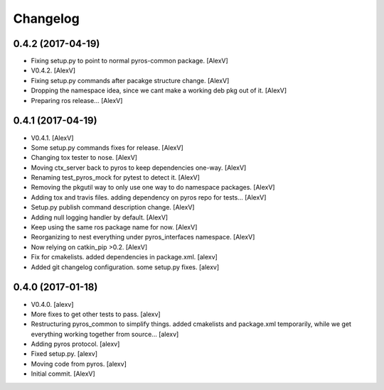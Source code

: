 Changelog
=========


0.4.2 (2017-04-19)
------------------
- Fixing setup.py to point to normal pyros-common package. [AlexV]
- V0.4.2. [AlexV]
- Fixing setup.py commands after pacakge structure change. [AlexV]
- Dropping the namespace idea, since we cant make a working deb pkg out
  of it. [AlexV]
- Preparing ros release... [AlexV]


0.4.1 (2017-04-19)
------------------
- V0.4.1. [AlexV]
- Some setup.py commands fixes for release. [AlexV]
- Changing tox tester to nose. [AlexV]
- Moving ctx_server back to pyros to keep dependencies one-way. [AlexV]
- Renaming test_pyros_mock for pytest to detect it. [AlexV]
- Removing the pkgutil way to only use one way to do namespace packages.
  [AlexV]
- Adding tox and travis files. adding dependency on pyros repo for
  tests... [AlexV]
- Setup.py publish command description change. [AlexV]
- Adding null logging handler by default. [AlexV]
- Keep using the same ros package name for now. [AlexV]
- Reorganizing to nest everything under pyros_interfaces namespace.
  [AlexV]
- Now relying on catkin_pip >0.2. [AlexV]
- Fix for cmakelists. added dependencies in package.xml. [alexv]
- Added git changelog configuration. some setup.py fixes. [alexv]


0.4.0 (2017-01-18)
------------------
- V0.4.0. [alexv]
- More fixes to get other tests to pass. [alexv]
- Restructuring pyros_common to simplify things. added cmakelists and
  package.xml temporarily, while we get everything working together from
  source... [alexv]
- Adding pyros protocol. [alexv]
- Fixed setup.py. [alexv]
- Moving code from pyros. [alexv]
- Initial commit. [AlexV]



